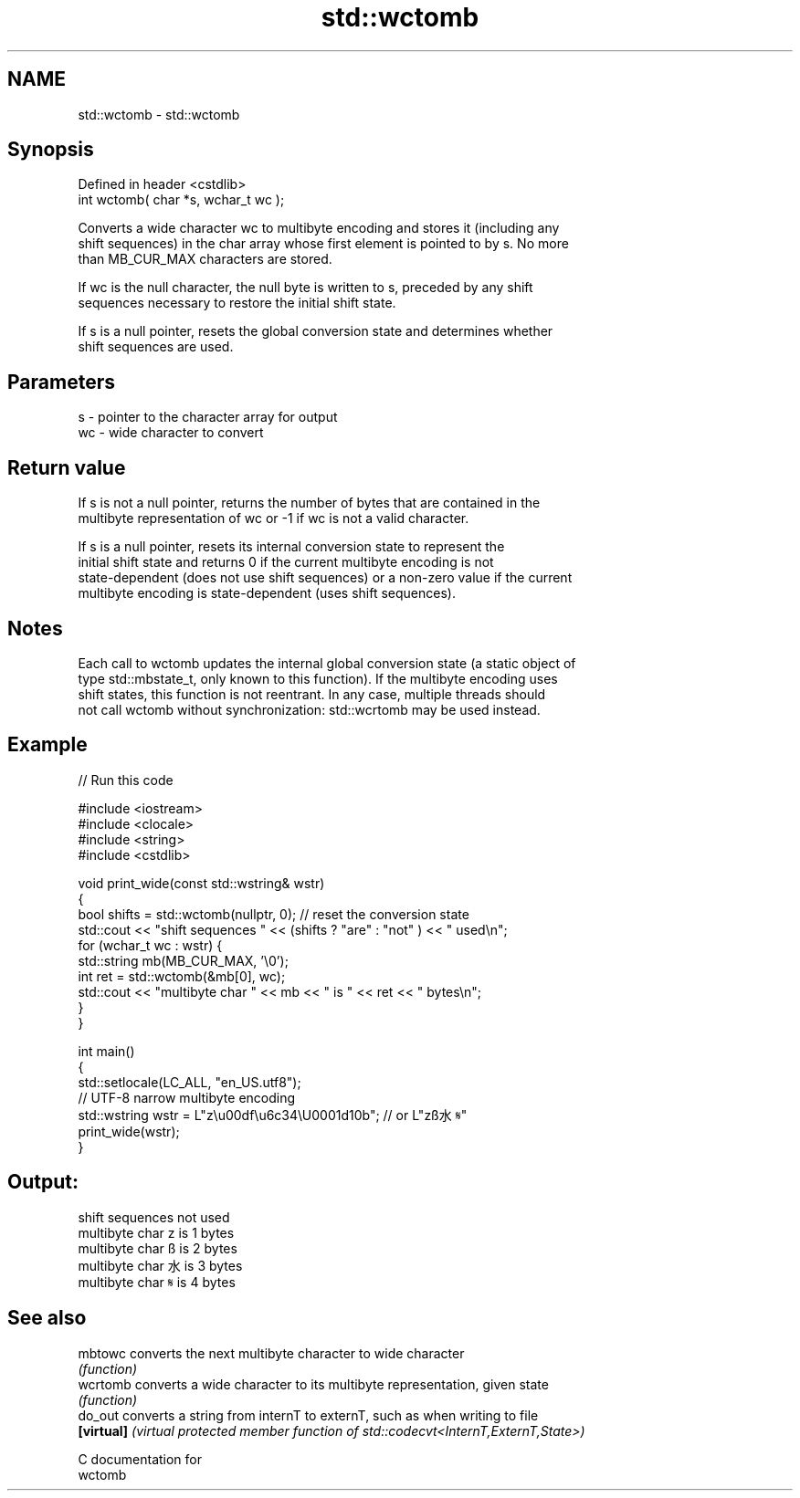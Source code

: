.TH std::wctomb 3 "2021.11.17" "http://cppreference.com" "C++ Standard Libary"
.SH NAME
std::wctomb \- std::wctomb

.SH Synopsis
   Defined in header <cstdlib>
   int wctomb( char *s, wchar_t wc );

   Converts a wide character wc to multibyte encoding and stores it (including any
   shift sequences) in the char array whose first element is pointed to by s. No more
   than MB_CUR_MAX characters are stored.

   If wc is the null character, the null byte is written to s, preceded by any shift
   sequences necessary to restore the initial shift state.

   If s is a null pointer, resets the global conversion state and determines whether
   shift sequences are used.

.SH Parameters

   s  - pointer to the character array for output
   wc - wide character to convert

.SH Return value

   If s is not a null pointer, returns the number of bytes that are contained in the
   multibyte representation of wc or -1 if wc is not a valid character.

   If s is a null pointer, resets its internal conversion state to represent the
   initial shift state and returns 0 if the current multibyte encoding is not
   state-dependent (does not use shift sequences) or a non-zero value if the current
   multibyte encoding is state-dependent (uses shift sequences).

.SH Notes

   Each call to wctomb updates the internal global conversion state (a static object of
   type std::mbstate_t, only known to this function). If the multibyte encoding uses
   shift states, this function is not reentrant. In any case, multiple threads should
   not call wctomb without synchronization: std::wcrtomb may be used instead.

.SH Example


// Run this code

 #include <iostream>
 #include <clocale>
 #include <string>
 #include <cstdlib>

 void print_wide(const std::wstring& wstr)
 {
     bool shifts = std::wctomb(nullptr, 0); // reset the conversion state
     std::cout << "shift sequences " << (shifts ? "are" : "not" ) << " used\\n";
     for (wchar_t wc : wstr) {
         std::string mb(MB_CUR_MAX, '\\0');
         int ret = std::wctomb(&mb[0], wc);
         std::cout << "multibyte char " << mb << " is " << ret << " bytes\\n";
     }
 }

 int main()
 {
     std::setlocale(LC_ALL, "en_US.utf8");
     // UTF-8 narrow multibyte encoding
     std::wstring wstr = L"z\\u00df\\u6c34\\U0001d10b"; // or L"zß水𝄋"
     print_wide(wstr);
 }

.SH Output:

 shift sequences not used
 multibyte char z is 1 bytes
 multibyte char ß is 2 bytes
 multibyte char 水 is 3 bytes
 multibyte char 𝄋 is 4 bytes

.SH See also

   mbtowc    converts the next multibyte character to wide character
             \fI(function)\fP
   wcrtomb   converts a wide character to its multibyte representation, given state
             \fI(function)\fP
   do_out    converts a string from internT to externT, such as when writing to file
   \fB[virtual]\fP \fI(virtual protected member function of std::codecvt<InternT,ExternT,State>)\fP

   C documentation for
   wctomb
